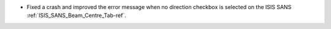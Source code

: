 - Fixed a crash and improved the error message when no direction checkbox is selected on the ISIS SANS :ref:`ISIS_SANS_Beam_Centre_Tab-ref`.